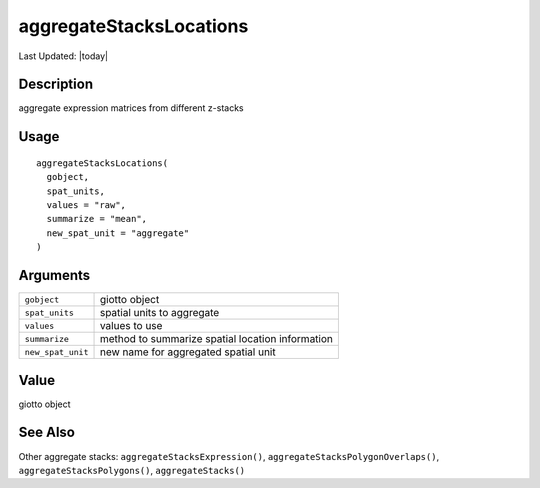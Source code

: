 aggregateStacksLocations
------------------------

.. link-button:: https://github.com/drieslab/Giotto/tree/suite/R/auxiliary_giotto.R#L2951
		:type: url
		:text: View Source Code
		:classes: btn-outline-primary btn-block

Last Updated: |today|

Description
~~~~~~~~~~~

aggregate expression matrices from different z-stacks

Usage
~~~~~

::

   aggregateStacksLocations(
     gobject,
     spat_units,
     values = "raw",
     summarize = "mean",
     new_spat_unit = "aggregate"
   )

Arguments
~~~~~~~~~

+-----------------------------------+-----------------------------------+
| ``gobject``                       | giotto object                     |
+-----------------------------------+-----------------------------------+
| ``spat_units``                    | spatial units to aggregate        |
+-----------------------------------+-----------------------------------+
| ``values``                        | values to use                     |
+-----------------------------------+-----------------------------------+
| ``summarize``                     | method to summarize spatial       |
|                                   | location information              |
+-----------------------------------+-----------------------------------+
| ``new_spat_unit``                 | new name for aggregated spatial   |
|                                   | unit                              |
+-----------------------------------+-----------------------------------+

Value
~~~~~

giotto object

See Also
~~~~~~~~

Other aggregate stacks: ``aggregateStacksExpression()``,
``aggregateStacksPolygonOverlaps()``, ``aggregateStacksPolygons()``,
``aggregateStacks()``
